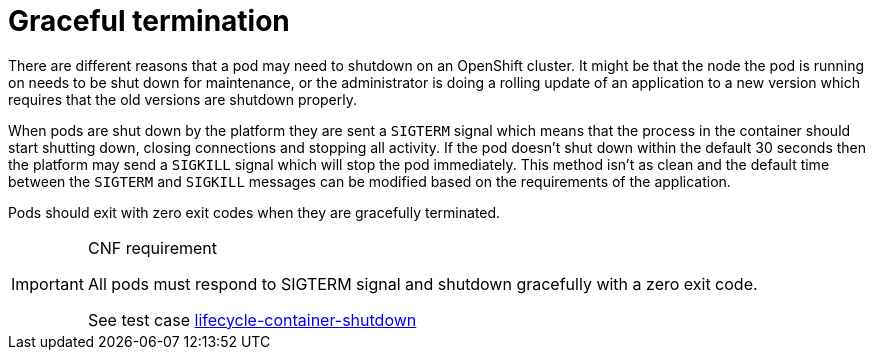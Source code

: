 [id="cnf-best-practices-graceful-termination"]
= Graceful termination

There are different reasons that a pod may need to shutdown on an OpenShift cluster. It might be that the node the pod is running on needs to be shut down for maintenance, or the administrator is doing a rolling update of an application to a new version which requires that the old versions are shutdown properly.

When pods are shut down by the platform they are sent a `SIGTERM` signal which means that the process in the container should start shutting down, closing connections and stopping all activity. If the pod doesn't shut down within the default 30 seconds then the platform may send a `SIGKILL` signal which will stop the pod immediately. This method isn't as clean and the default time between the `SIGTERM` and `SIGKILL` messages can be modified based on the requirements of the application.

Pods should exit with zero exit codes when they are gracefully terminated.

.CNF requirement
[IMPORTANT]
====
All pods must respond to SIGTERM signal and shutdown gracefully with a zero exit code.

See test case link:https://github.com/test-network-function/cnf-certification-test/blob/main/CATALOG.md#lifecycle-container-shutdown[lifecycle-container-shutdown]
====

